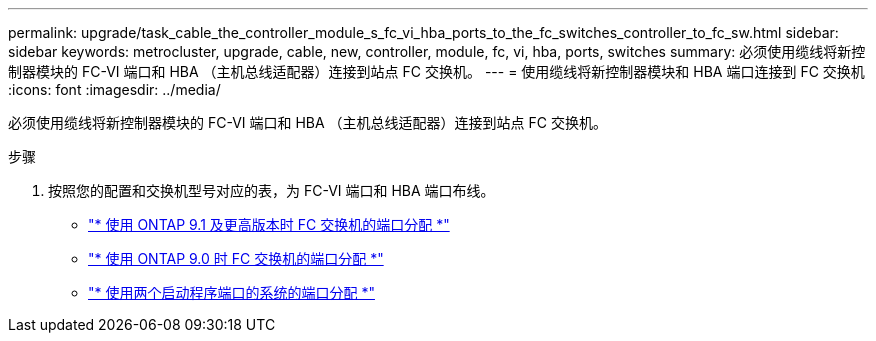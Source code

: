 ---
permalink: upgrade/task_cable_the_controller_module_s_fc_vi_hba_ports_to_the_fc_switches_controller_to_fc_sw.html 
sidebar: sidebar 
keywords: metrocluster, upgrade, cable, new, controller, module, fc, vi, hba, ports, switches 
summary: 必须使用缆线将新控制器模块的 FC-VI 端口和 HBA （主机总线适配器）连接到站点 FC 交换机。 
---
= 使用缆线将新控制器模块和 HBA 端口连接到 FC 交换机
:icons: font
:imagesdir: ../media/


[role="lead"]
必须使用缆线将新控制器模块的 FC-VI 端口和 HBA （主机总线适配器）连接到站点 FC 交换机。

.步骤
. 按照您的配置和交换机型号对应的表，为 FC-VI 端口和 HBA 端口布线。
+
** link:../install-fc/concept_port_assignments_for_fc_switches_when_using_ontap_9_1_and_later.html["* 使用 ONTAP 9.1 及更高版本时 FC 交换机的端口分配 *"]
** link:../install-fc/concept_port_assignments_for_fc_switches_when_using_ontap_9_0.html["* 使用 ONTAP 9.0 时 FC 交换机的端口分配 *"]
** link:../install-fc/concept_port_assignments_for_systems_using_two_initiator_ports.html["* 使用两个启动程序端口的系统的端口分配 *"]



